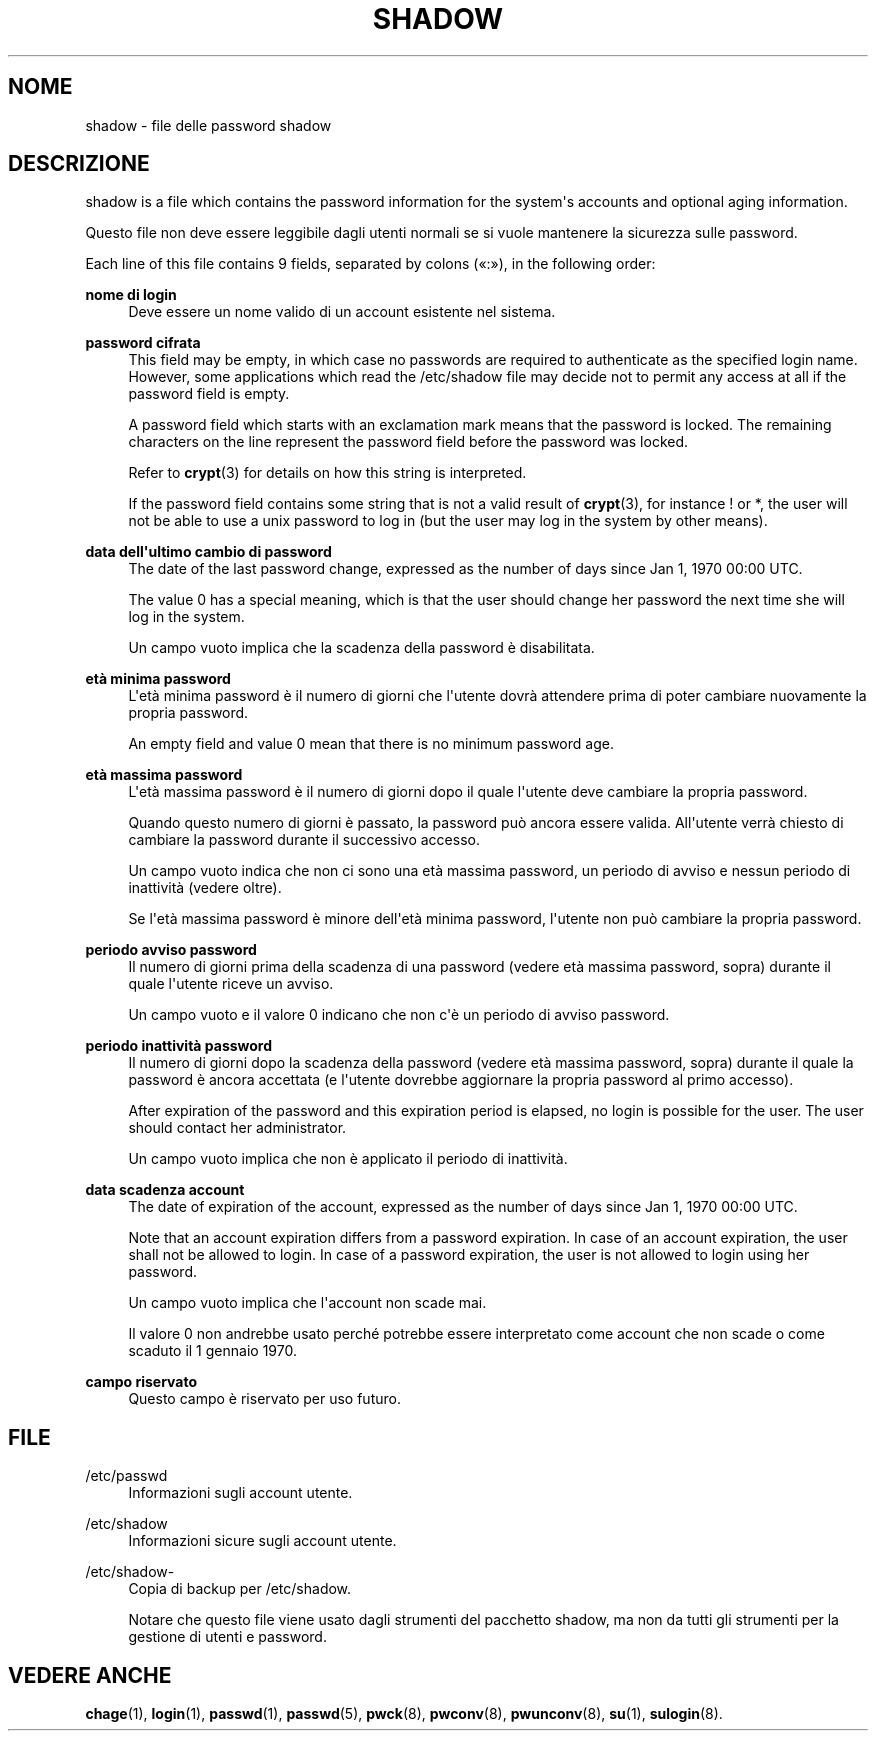 '\" t
.\"     Title: shadow
.\"    Author: Julianne Frances Haugh
.\" Generator: DocBook XSL Stylesheets vsnapshot <http://docbook.sf.net/>
.\"      Date: 08/11/2022
.\"    Manual: File Formats and Configuration Files
.\"    Source: shadow-utils 4.13
.\"  Language: Italian
.\"
.TH "SHADOW" "5" "08/11/2022" "shadow\-utils 4\&.13" "File Formats and Configuration"
.\" -----------------------------------------------------------------
.\" * Define some portability stuff
.\" -----------------------------------------------------------------
.\" ~~~~~~~~~~~~~~~~~~~~~~~~~~~~~~~~~~~~~~~~~~~~~~~~~~~~~~~~~~~~~~~~~
.\" http://bugs.debian.org/507673
.\" http://lists.gnu.org/archive/html/groff/2009-02/msg00013.html
.\" ~~~~~~~~~~~~~~~~~~~~~~~~~~~~~~~~~~~~~~~~~~~~~~~~~~~~~~~~~~~~~~~~~
.ie \n(.g .ds Aq \(aq
.el       .ds Aq '
.\" -----------------------------------------------------------------
.\" * set default formatting
.\" -----------------------------------------------------------------
.\" disable hyphenation
.nh
.\" disable justification (adjust text to left margin only)
.ad l
.\" -----------------------------------------------------------------
.\" * MAIN CONTENT STARTS HERE *
.\" -----------------------------------------------------------------
.SH "NOME"
shadow \- file delle password shadow
.SH "DESCRIZIONE"
.PP
shadow
is a file which contains the password information for the system\*(Aqs accounts and optional aging information\&.
.PP
Questo file non deve essere leggibile dagli utenti normali se si vuole mantenere la sicurezza sulle password\&.
.PP
Each line of this file contains 9 fields, separated by colons (\(Fo:\(Fc), in the following order:
.PP
\fBnome di login\fR
.RS 4
Deve essere un nome valido di un account esistente nel sistema\&.
.RE
.PP
\fBpassword cifrata\fR
.RS 4
This field may be empty, in which case no passwords are required to authenticate as the specified login name\&. However, some applications which read the
/etc/shadow
file may decide not to permit any access at all if the password field is empty\&.
.sp
A password field which starts with an exclamation mark means that the password is locked\&. The remaining characters on the line represent the password field before the password was locked\&.
.sp
Refer to
\fBcrypt\fR(3)
for details on how this string is interpreted\&.
.sp
If the password field contains some string that is not a valid result of
\fBcrypt\fR(3), for instance ! or *, the user will not be able to use a unix password to log in (but the user may log in the system by other means)\&.
.RE
.PP
\fBdata dell\*(Aqultimo cambio di password\fR
.RS 4
The date of the last password change, expressed as the number of days since Jan 1, 1970 00:00 UTC\&.
.sp
The value 0 has a special meaning, which is that the user should change her password the next time she will log in the system\&.
.sp
Un campo vuoto implica che la scadenza della password \(`e disabilitata\&.
.RE
.PP
\fBet\(`a minima password\fR
.RS 4
L\*(Aqet\(`a minima password \(`e il numero di giorni che l\*(Aqutente dovr\(`a attendere prima di poter cambiare nuovamente la propria password\&.
.sp
An empty field and value 0 mean that there is no minimum password age\&.
.RE
.PP
\fBet\(`a massima password\fR
.RS 4
L\*(Aqet\(`a massima password \(`e il numero di giorni dopo il quale l\*(Aqutente deve cambiare la propria password\&.
.sp
Quando questo numero di giorni \(`e passato, la password pu\(`o ancora essere valida\&. All\*(Aqutente verr\(`a chiesto di cambiare la password durante il successivo accesso\&.
.sp
Un campo vuoto indica che non ci sono una et\(`a massima password, un periodo di avviso e nessun periodo di inattivit\(`a (vedere oltre)\&.
.sp
Se l\*(Aqet\(`a massima password \(`e minore dell\*(Aqet\(`a minima password, l\*(Aqutente non pu\(`o cambiare la propria password\&.
.RE
.PP
\fBperiodo avviso password\fR
.RS 4
Il numero di giorni prima della scadenza di una password (vedere et\(`a massima password, sopra) durante il quale l\*(Aqutente riceve un avviso\&.
.sp
Un campo vuoto e il valore 0 indicano che non c\*(Aq\(`e un periodo di avviso password\&.
.RE
.PP
\fBperiodo inattivit\(`a password\fR
.RS 4
Il numero di giorni dopo la scadenza della password (vedere et\(`a massima password, sopra) durante il quale la password \(`e ancora accettata (e l\*(Aqutente dovrebbe aggiornare la propria password al primo accesso)\&.
.sp
After expiration of the password and this expiration period is elapsed, no login is possible for the user\&. The user should contact her administrator\&.
.sp
Un campo vuoto implica che non \(`e applicato il periodo di inattivit\(`a\&.
.RE
.PP
\fBdata scadenza account\fR
.RS 4
The date of expiration of the account, expressed as the number of days since Jan 1, 1970 00:00 UTC\&.
.sp
Note that an account expiration differs from a password expiration\&. In case of an account expiration, the user shall not be allowed to login\&. In case of a password expiration, the user is not allowed to login using her password\&.
.sp
Un campo vuoto implica che l\*(Aqaccount non scade mai\&.
.sp
Il valore 0 non andrebbe usato perch\('e potrebbe essere interpretato come account che non scade o come scaduto il 1 gennaio 1970\&.
.RE
.PP
\fBcampo riservato\fR
.RS 4
Questo campo \(`e riservato per uso futuro\&.
.RE
.SH "FILE"
.PP
/etc/passwd
.RS 4
Informazioni sugli account utente\&.
.RE
.PP
/etc/shadow
.RS 4
Informazioni sicure sugli account utente\&.
.RE
.PP
/etc/shadow\-
.RS 4
Copia di backup per /etc/shadow\&.
.sp
Notare che questo file viene usato dagli strumenti del pacchetto shadow, ma non da tutti gli strumenti per la gestione di utenti e password\&.
.RE
.SH "VEDERE ANCHE"
.PP
\fBchage\fR(1),
\fBlogin\fR(1),
\fBpasswd\fR(1),
\fBpasswd\fR(5),
\fBpwck\fR(8),
\fBpwconv\fR(8),
\fBpwunconv\fR(8),
\fBsu\fR(1),
\fBsulogin\fR(8)\&.
